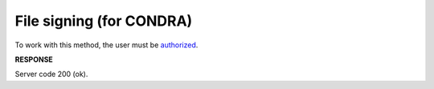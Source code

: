.. не використовується для інтегрованих користувачів + body_type = uzdresponse - лише для доків, що не використовуються в UA 
.. deprecated (not for integrated users - web only) Ok, this is an exception for CONDRA (temporary) - delete when another api will be ready

######################################################################
**File signing (for CONDRA)**
######################################################################

To work with this method, the user must be `authorized <https://wiki.edin.ua/en/latest/integration_2_0/APIv2/Methods/Authorization.html>`__.

.. csv-table:: 
  :file: SignCondraBody.csv
  :widths:  10, 41
  :stub-columns: 0

**RESPONSE**

Server code 200 (ok).

